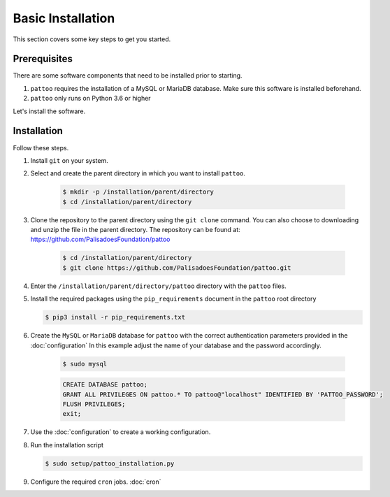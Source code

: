 
Basic Installation
==================

This section covers some key steps to get you started.

Prerequisites
-------------

There are some software components that need to be installed prior to starting.

#. ``pattoo`` requires the installation of a MySQL or MariaDB database. Make sure this software is installed beforehand.
#. ``pattoo`` only runs on Python 3.6 or higher

Let's install the software.

Installation
------------

Follow these steps.

#. Install ``git`` on your system.
#. Select and create the parent directory in which you want to install ``pattoo``.

    .. code-block:: bash

       $ mkdir -p /installation/parent/directory
       $ cd /installation/parent/directory

#. Clone the repository to the parent directory using the ``git clone`` command. You can also choose to downloading and unzip the file in the parent directory. The repository can be found at: https://github.com/PalisadoesFoundation/pattoo

    .. code-block:: bash

       $ cd /installation/parent/directory
       $ git clone https://github.com/PalisadoesFoundation/pattoo.git

#. Enter the ``/installation/parent/directory/pattoo`` directory with the ``pattoo`` files.
#. Install the required packages using the ``pip_requirements`` document in the ``pattoo`` root directory

   .. code-block:: bash

      $ pip3 install -r pip_requirements.txt

#. Create the ``MySQL`` or ``MariaDB`` database for ``pattoo`` with the correct authentication parameters provided in the :doc:`configuration` In this example adjust the name of your database and the password accordingly.

    .. code-block:: bash

       $ sudo mysql

    .. code-block:: mysql

        CREATE DATABASE pattoo;
        GRANT ALL PRIVILEGES ON pattoo.* TO pattoo@"localhost" IDENTIFIED BY 'PATTOO_PASSWORD';
        FLUSH PRIVILEGES;
        exit;

#. Use the :doc:`configuration` to create a working configuration.
#. Run the installation script

   .. code-block:: bash

      $ sudo setup/pattoo_installation.py

#. Configure the required ``cron`` jobs. :doc:`cron`
